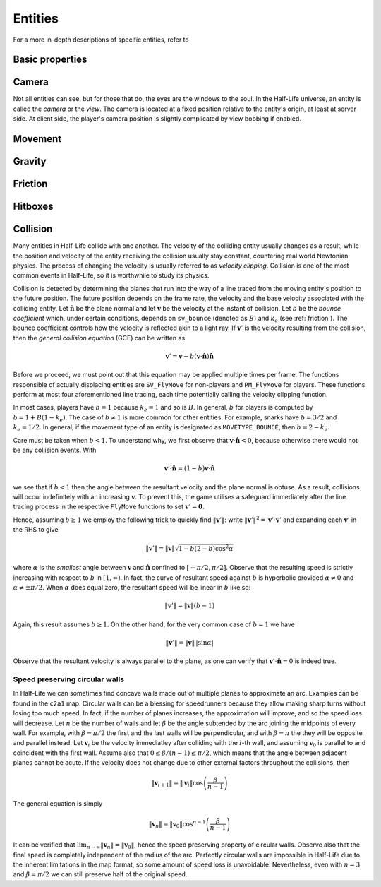 .. _entities:

Entities
========

.. TODO: entities get removed if moving too fast

For a more in-depth descriptions of specific entities, refer to

Basic properties
----------------

Camera
------

Not all entities can see, but for those that do, the eyes are the windows to the soul. In the Half-Life universe, an entity is called the *camera* or the *view*. The camera is located at a fixed position relative to the entity's origin, at least at server side. At client side, the player's camera position is slightly complicated by view bobbing if enabled.

.. TODO: origin, velocity, body target, etc

Movement
--------

.. TODO: how position, velocity is stepped through time

Gravity
-------

.. TODO: player gravity is computed differently, with leapfrog integration

.. _friction:

Friction
--------

Hitboxes
--------

.. TODO: hitboxes briefly but refer reader to damage chapter

.. _collision:

Collision
---------

Many entities in Half-Life collide with one another.  The velocity of the
colliding entity usually changes as a result, while the position and velocity
of the entity receiving the collision usually stay constant, countering real
world Newtonian physics.  The process of changing the velocity is usually
referred to as *velocity clipping*.  Collision is one of the most common events
in Half-Life, so it is worthwhile to study its physics.

Collision is detected by determining the planes that run into the way of a line
traced from the moving entity's position to the future position.  The future
position depends on the frame rate, the velocity and the base velocity
associated with the colliding entity.  Let :math:`\mathbf{\hat{n}}` be the
plane normal and let :math:`\mathbf{v}` be the velocity at the instant of
collision.  Let :math:`b` be the *bounce coefficient* which, under certain
conditions, depends on ``sv_bounce`` (denoted as :math:`B`) and :math:`k_e`
(see :ref:`friction`).  The bounce coefficient controls how the velocity is
reflected akin to a light ray.  If :math:`\mathbf{v}'` is the velocity
resulting from the collision, then the *general collision equation* (GCE) can
be written as

.. math:: \mathbf{v}' = \mathbf{v} - b (\mathbf{v} \cdot \mathbf{\hat{n}})
          \mathbf{\hat{n}}

Before we proceed, we must point out that this equation may be applied multiple
times per frame.  The functions responsible of actually displacing entities are
``SV_FlyMove`` for non-players and ``PM_FlyMove`` for players.  These functions
perform at most four aforementioned line tracing, each time potentially calling
the velocity clipping function.

In most cases, players have :math:`b = 1` because :math:`k_e = 1` and so is
:math:`B`.  In general, :math:`b` for players is computed by :math:`b = 1 + B
(1 - k_e)`.  The case of :math:`b \ne 1` is more common for other entities.
For example, snarks have :math:`b = 3/2` and :math:`k_e = 1/2`.  In general, if
the movement type of an entity is designated as ``MOVETYPE_BOUNCE``, then
:math:`b = 2 - k_e`.

Care must be taken when :math:`b < 1`.  To understand why, we first observe
that :math:`\mathbf{v} \cdot \mathbf{\hat{n}} < 0`, because otherwise there
would not be any collision events.  With

.. math:: \mathbf{v}' \cdot \mathbf{\hat{n}} = (1 - b) \mathbf{v} \cdot
          \mathbf{\hat{n}}

we see that if :math:`b < 1` then the angle between the resultant velocity and
the plane normal is obtuse.  As a result, collisions will occur indefinitely
with an increasing :math:`\mathbf{v}`.  To prevent this, the game utilises a
safeguard immediately after the line tracing process in the respective
``FlyMove`` functions to set :math:`\mathbf{v}' = \mathbf{0}`.

Hence, assuming :math:`b \ge 1` we employ the following trick to quickly find
:math:`\lVert\mathbf{v}'\rVert`: write :math:`\lVert\mathbf{v}'\rVert^2 =
\mathbf{v}' \cdot \mathbf{v}'` and expanding each :math:`\mathbf{v}'` in the
RHS to give

.. math:: \lVert\mathbf{v}'\rVert = \lVert\mathbf{v}\rVert \sqrt{1 - b(2 - b)
          \cos^2 \alpha}

where :math:`\alpha` is the *smallest* angle between :math:`\mathbf{v}` and
:math:`\mathbf{\hat{n}}` confined to :math:`[-\pi/2, \pi/2]`.  Observe that the
resulting speed is strictly increasing with respect to :math:`b` in :math:`[1,
\infty)`.  In fact, the curve of resultant speed against :math:`b` is
hyperbolic provided :math:`\alpha \ne 0` and :math:`\alpha \ne \pm\pi/2`.  When
:math:`\alpha` does equal zero, the resultant speed will be linear in :math:`b`
like so:

.. math:: \lVert\mathbf{v}'\rVert = \lVert\mathbf{v}\rVert (b - 1)

Again, this result assumes :math:`b \ge 1`.  On the other hand, for the very
common case of :math:`b = 1` we have

.. math:: \lVert\mathbf{v}'\rVert = \lVert\mathbf{v}\rVert \,
          \lvert\sin\alpha\rvert

Observe that the resultant velocity is always parallel to the plane, as one can
verify that :math:`\mathbf{v}' \cdot \mathbf{\hat{n}} = 0` is indeed true.

Speed preserving circular walls
~~~~~~~~~~~~~~~~~~~~~~~~~~~~~~~

In Half-Life we can sometimes find concave walls made out of multiple planes to
approximate an arc.  Examples can be found in the ``c2a1`` map.  Circular walls
can be a blessing for speedrunners because they allow making sharp turns
without losing too much speed.  In fact, if the number of planes increases, the
approximation will improve, and so the speed loss will decrease.  Let :math:`n`
be the number of walls and let :math:`\beta` be the angle subtended by the arc
joining the midpoints of every wall.  For example, with :math:`\beta = \pi/2`
the first and the last walls will be perpendicular, and with :math:`\beta =
\pi` the they will be opposite and parallel instead.  Let :math:`\mathbf{v}_i`
be the velocity immediatley after colliding with the :math:`i`-th wall, and
assuming :math:`\mathbf{v}_0` is parallel to and coincident with the first
wall.  Assume also that :math:`0 \le \beta / (n-1) \le \pi/2`, which means that
the angle between adjacent planes cannot be acute.  If the velocity does not
change due to other external factors throughout the collisions, then

.. math:: \lVert\mathbf{v}_{i+1}\rVert = \lVert\mathbf{v}_i\rVert \cos \left(
          \frac{\beta}{n - 1} \right)

The general equation is simply

.. math:: \lVert\mathbf{v}_n\rVert = \lVert\mathbf{v}_0\rVert \cos^{n-1} \left(
          \frac{\beta}{n-1} \right)

It can be verified that :math:`\lim_{n \to \infty} \lVert\mathbf{v}_n\rVert =
\lVert\mathbf{v}_0\rVert`, hence the speed preserving property of circular
walls.  Observe also that the final speed is completely independent of the
radius of the arc.  Perfectly circular walls are impossible in Half-Life due to
the inherent limitations in the map format, so some amount of speed loss is
unavoidable.  Nevertheless, even with :math:`n = 3` and :math:`\beta = \pi/2`
we can still preserve half of the original speed.
